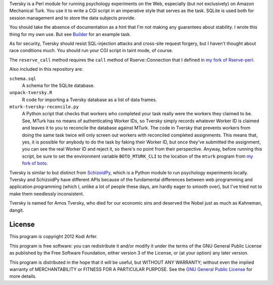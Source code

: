 Tversky is a Perl module for running psychology experiments on the Web, especially (but not exclusively) on Amazon Mechanical Turk. You use it to write a CGI script in an imperative style that serves as the task. SQLite is used both for session management and to store the data subjects provide.

You should take the absence of documentation as a hint that I'm not making any guarantees about stability. I wrote this thing for my own use. But see `Builder`_ for an example task.

As for security, Tversky should resist SQL-injection attacks and cross-site request forgery, but I haven't thought about race conditions much. You should run your CGI script in taint mode, of course.

The ``reserve_call`` method requires the ``call`` method of Rserve::Connection that I defined in `my fork of Rserve-perl`_.

Also included in this repository are:

``schema.sql``
    A schema for the SQLite database.

``unpack-tversky.R``
    R code for importing a Tversky database as a list of data frames.

``mturk-tversky-reconcile.py``
    A Python script that checks that workers who completed your task really were the workers they claimed to be. See, MTurk has no means of authenticating Worker IDs, so Tversky simply records whatever Worker ID is claimed and leaves it to you to reconcile the database against MTurk. The code in Tversky that prevents workers from doing the same task twice will only screen out workers with reconciled completed assignments. This means that, yes, it is possible for anybody to do the task by faking their Worker ID, but once they've submitted the assignment, you can see the real Worker ID and reject it, so there's no point from their perspective. Anyway, before running this script, be sure to set the environment variable ``BOTO_MTURK_CLI`` to the location of the ``mturk`` program from `my fork of boto`_.

Tversky is similar to but distinct from `SchizoidPy`_, which is a Python module to run psychology experiments locally. Tversky and SchizoidPy have different APIs because of the fundamental differences between web programming and application programming (which I, unlike a lot of people these days, am hardly eager to smooth over), but I've tried not to make them needlessly inconsistent.

Tversky is named for Amos Tversky, who died for our economic sins and deserved the Nobel just as much as Kahneman, dangit.

License
============================================================

This program is copyright 2012 Kodi Arfer.

This program is free software: you can redistribute it and/or modify it under the terms of the GNU General Public License as published by the Free Software Foundation, either version 3 of the License, or (at your option) any later version.

This program is distributed in the hope that it will be useful, but WITHOUT ANY WARRANTY; without even the implied warranty of MERCHANTABILITY or FITNESS FOR A PARTICULAR PURPOSE. See the `GNU General Public License`_ for more details.

.. _`Builder`: https://github.com/Kodiologist/Builder
.. _`SchizoidPy`: https://github.com/Kodiologist/SchizoidPy
.. _`my fork of Rserve-perl`: https://github.com/Kodiologist/Rserve-perl
.. _`my fork of boto`: https://github.com/Kodiologist/boto
.. _`GNU General Public License`: http://www.gnu.org/licenses/
